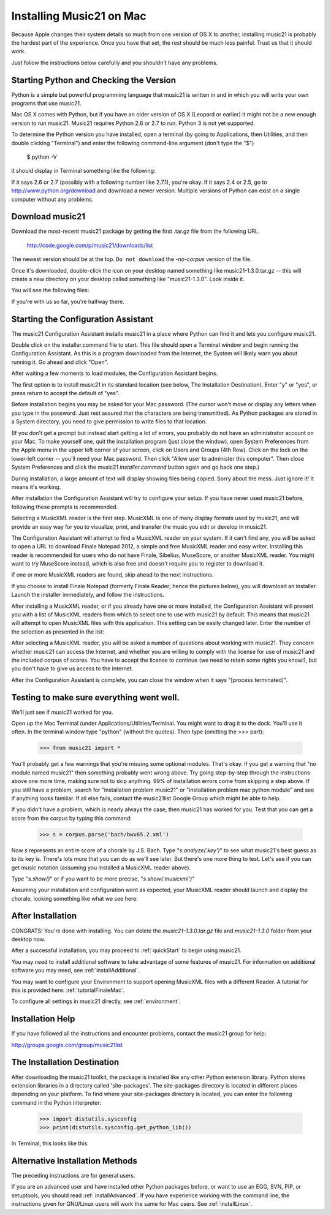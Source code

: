 .. WARNING: DO NOT EDIT THIS FILE: AUTOMATICALLY GENERATED. Edit ../staticDocs/installMac.rst

.. _installMac:

Installing Music21 on Mac
============================================

Because Apple changes their system details so much
from one version of OS X to another, installing music21 
is probably the hardest part of the experience.  
Once you have that set, the rest should be much less painful.
Trust us that it should work.

Just follow the instructions below carefully and you shouldn't
have any problems.


Starting Python and Checking the Version
----------------------------------------------

Python is a simple but powerful programming language that music21
is written in and in which you will write your own programs that 
use music21.

Mac OS X comes with Python, but if you have an older version of OS X
(Leopard or earlier) it might not be a new enough version 
to run music21. Music21 requires Python 2.6 or 2.7 to run. Python 3 is not yet supported. 

To determine the Python version you have installed, open a 
terminal (by going to Applications, then Utilities, and then 
double clicking "Terminal") and enter the following command-line argument (don't type the "$")

    $ python -V

it should display in Terminal something like the following:

.. image:: images/macScreenPythonVersion.*
    :width: 650

If it says 2.6 or 2.7 (possibly with a following number like
2.7.1), you're okay.  If it says 2.4 or 2.5, go to http://www.python.org/download
and download a newer version.  Multiple versions of Python can exist 
on a single computer without any problems.


Download music21 
----------------------------------------------

Download the most-recent music21 package by getting the first .tar.gz file
from the following URL. 

    http://code.google.com/p/music21/downloads/list

The newest version should be at the top.  ``Do not download`` the `-no-corpus`
version of the file.

Once it's downloaded, double-click the icon on your desktop named
something like music21-1.3.0.tar.gz -- this will create a new directory
on your desktop called something like "music21-1.3.0".  Look inside it.

You will see the following files:

.. image:: images/macScreenMusic21Folder.*
    :width: 650

If you're with us so far, you're halfway there.


Starting the Configuration Assistant
-----------------------------------------------------

The music21 Configuration Assistant installs music21 in a place where
Python can find it and lets you configure music21. 

Double click on the installer.command file to start. 
This file should open a Terminal window and begin running the Configuration Assistant. 
As this is a program downloaded from the Internet, the System will likely warn you about 
running it. Go ahead and click "Open".

After waiting a few moments to load modules, the Configuration Assistant begins. 

.. image:: images/macScreenConfigAssistantStart.*
    :width: 650

The first option is to install music21 in its standard location 
(see below, The Installation Destination). Enter "y" or "yes", or 
press return to accept the default of "yes". 

Before installation begins you may be asked for your Mac password. (The cursor
won't move or display any letters when you type in the password.  Just rest assured
that the characters are being transmitted). 
As Python packages are stored in a System directory, you need to give permission 
to write files to that location.  

(If you don't get a prompt but instead start getting
a lot of errors, you probably do not have an administrator account on your Mac.
To make yourself one, quit the installation program (just close the window), open
System Preferences from the Apple menu in the upper left corner of your screen, click on
Users and Groups (4th Row).  Click on the lock on the lower-left corner -- you'll need
your Mac password.  Then click "Allow user to administer this computer".  Then
close System Preferences and click the music21 `installer.command` button again and
go back one step.)

During installation, a large amount of text will display showing files being copied.
Sorry about the mess.  Just ignore it!  It means it's working.

.. image:: images/macScreenConfigAssistantStart.*
    :width: 650

After installation the Configuration Assistant will try to 
configure your setup. If you have never used music21 before, 
following these prompts is recommended.

Selecting a MusicXML reader is the first step. 
MusicXML is one of many display formats used by music21, and 
will provide an easy way for you to visualize, print, and 
transfer the music you edit or develop in music21. 

The Configuration Assistant will attempt to find a MusicXML 
reader on your system. If it can't find any, you will be asked 
to open a URL to download Finale Notepad 2012, a simple and free 
MusicXML reader and easy writer. Installing this reader is 
recommended for users who do not have Finale, Sibelius, MuseScore, 
or another MusicXML reader. You might want to try MuseScore instead,
which is also free and doesn't require you to register to download it.

If one or more MusicXML readers are found, skip ahead to the next instructions.

.. image:: images/macScreenConfigAssistantReader.*
    :width: 650

If you choose to install Finale Notepad (formerly Finale Reader; hence the pictures below), 
you will download an installer. Launch the installer immediately, and follow the instructions. 

.. image:: images/macScreenConfigAssistantFinaleInstall.*
    :width: 650

After installing a MusicXML reader, or if you already have 
one or more installed, the Configuration Assistant will present you with a 
list of MusicXML readers from which to select one to use with music21 by 
default. This means that music21 will attempt to open MusicXML files 
with this application. This setting can be easily changed later. 
Enter the number of the selection as presented in the list:

.. image:: images/macScreenConfigAssistantSelect.*
    :width: 650

After selecting a MusicXML reader, you will be asked a number of 
questions about working with music21. They concern whether music21 can access
the Internet, and whether you are willing to comply with the license for
use of music21 and the included corpus of scores.  You have to accept the
license to continue (we need to retain some rights you know!), but you 
don't have to give us access to the Internet. 

.. image:: images/macScreenConfigAssistantQuestions.*
    :width: 650

After the Configuration Assistant is complete, you can close the window when
it says "[process terminated]".


Testing to make sure everything went well.
-----------------------------------------------------
We'll just see if music21 worked for you.

Open up the Mac Terminal (under Applications/Utilities/Terminal. You might want
to drag it to the dock.  You'll use it often. In the terminal window
type "python" (without the quotes).  Then type (omitting the >>> part):

    >>> from music21 import *

You'll probably get a few warnings that you're missing some optional modules.  That's okay.
If you get a warning that "no module named music21" then something probably went wrong above.
Try going step-by-step through the instructions above one more time, making sure not to skip
anything.  99% of installation errors come from skipping a step above.  If you still have a
problem, search for "installation problem music21" or "installation problem mac python module"
and see if anything looks familiar.  If all else fails, contact the music21list Google Group 
which might be able to help.

If you didn't have a problem, which is nearly always the case, then music21 has worked for you.
Test that you can get a score from the corpus by typing this command:

    >>> s = corpus.parse('bach/bwv65.2.xml')
    
Now `s` represents an entire score of a chorale by J.S. Bach.  Type "`s.analyze('key')`" to see 
what music21's best guess as to its key is.  There's lots more that you can do as we'll see
later.  But there's one more thing to test.  Let's see if you can get music notation (assuming
you installed a MusicXML reader above).  

Type "`s.show()`" or if you want to be more precise, "`s.show('musicxml')`"
    
Assuming your installation and configuration went as expected, 
your MusicXML reader should launch and display the chorale, looking something
like what we see here:

.. image:: images/macScreenShow.*
    :width: 650

After Installation
-------------------------------

CONGRATS! You're done with installing.  You can delete the `music21-1.3.0.tar.gz` file
and `music21-1.3.0` folder from your desktop now.  

After a successful installation, you may proceed to :ref:`quickStart` to 
begin using music21.

You may need to install additional software to take advantage of some features 
of music21. For information on additional software you may need, see :ref:`installAdditional`.

You may want to configure your Environment to support opening MusicXML 
files with a different Reader. A tutorial for this is provided here: :ref:`tutorialFinaleMac`.

To configure all settings in music21 directly, see :ref:`environment`.


Installation Help
-------------------------------

If you have followed all the instructions and encounter problems, contact the music21 group for help:

http://groups.google.com/group/music21list


The Installation Destination
----------------------------------------------

After downloading the music21 toolkit, the package is installed like any other Python extension library. Python stores extension libraries in a directory called 'site-packages'. The site-packages directory is located in different places depending on your platform. To find where your site-packages directory is located, you can enter the following command in the Python interpreter:

    >>> import distutils.sysconfig
    >>> print(distutils.sysconfig.get_python_lib())  

In Terminal, this looks like this:

.. image:: images/macScreenSitePackages.*
    :width: 650


Alternative Installation Methods
----------------------------------------------

The preceding instructions are for general users. 

If you are an advanced user and have installed other Python packages before, 
or want to use an EGG, SVN, PIP, or setuptools, you should read :ref:`installAdvanced`.
If you have experience working with the command line, the instructions given 
for GNU/Linux users will work the same for Mac users. See :ref:`installLinux`.
